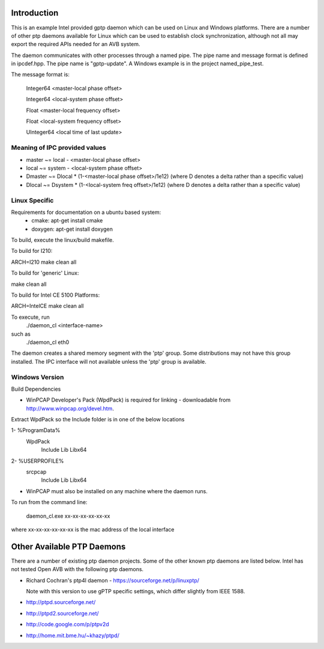 Introduction
------------
This is an example Intel provided gptp daemon which can be used on Linux
and Windows platforms. There are a number of other ptp daemons available
for Linux which can be used to establish clock synchronization, although
not all may export the required APIs needed for an AVB system.

The daemon communicates with other processes through a named pipe.
The pipe name and message format is defined in ipcdef.hpp.  The pipe name 
is "gptp-update". A Windows example is in the project named_pipe_test.

The message format is:

	Integer64	<master-local phase offset>

	Integer64	<local-system phase offset>

	Float	<master-local frequency offset>

	Float	<local-system frequency offset>

	UInteger64	<local time of last update>

Meaning of IPC provided values
++++++++++++++++++++++++++++++
- master  ~= local  - <master-local phase offset>
- local   ~= system - <local-system phase offset>
- Dmaster ~= Dlocal * (1-<master-local phase offset>/1e12) (where D denotes a delta rather than a specific value)
- Dlocal ~= Dsystem * (1-<local-system freq offset>/1e12) (where D denotes a delta rather than a specific value)

Linux Specific
++++++++++++++

Requirements for documentation on a ubuntu based system:
    - cmake: apt-get install cmake
    - doxygen: apt-get install doxygen

To build, execute the linux/build makefile.

To build for I210:

ARCH=I210 make clean all

To build for 'generic' Linux:

make clean all

To build for Intel CE 5100 Platforms:

ARCH=IntelCE make clean all

To execute, run 
	./daemon_cl <interface-name>
such as
	./daemon_cl eth0

The daemon creates a shared memory segment with the 'ptp' group. Some distributions may not have this group installed.  The IPC interface will not available unless the 'ptp' group is available.


Windows Version
+++++++++++++++

Build Dependencies

* WinPCAP Developer's Pack (WpdPack) is required for linking - downloadable from http://www.winpcap.org/devel.htm.

Extract WpdPack so the Include folder is in one of the below locations

1- %ProgramData%
	\WpdPack
		\Include
		\Lib
		\Lib\x64

2- %USERPROFILE%
	\src\pcap
		\Include
		\Lib
		\Lib\x64

* WinPCAP must also be installed on any machine where the daemon runs.

To run from the command line:

	daemon_cl.exe xx-xx-xx-xx-xx-xx

where xx-xx-xx-xx-xx-xx is the mac address of the local interface

Other Available PTP Daemons
---------------------------
There are a number of existing ptp daemon projects. Some of the other known 
ptp daemons are listed below. Intel has not tested Open AVB with the following 
ptp daemons.

* Richard Cochran's ptp4l daemon - https://sourceforge.net/p/linuxptp/

  Note with this version to use gPTP specific settings, which differ 
  slightly from IEEE 1588.

* http://ptpd.sourceforge.net/

* http://ptpd2.sourceforge.net/

* http://code.google.com/p/ptpv2d

* http://home.mit.bme.hu/~khazy/ptpd/


